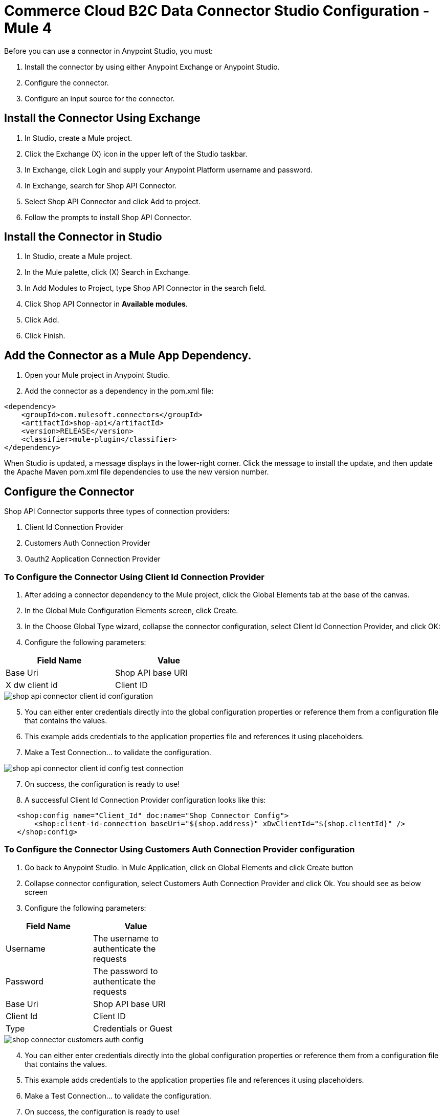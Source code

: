 = Commerce Cloud B2C Data Connector Studio Configuration - Mule 4

Before you can use a connector in Anypoint Studio, you must: 

. Install the connector by using either Anypoint Exchange or Anypoint Studio.
. Configure the connector.
. Configure an input source for the connector.

== Install the Connector Using Exchange
. In Studio, create a Mule project.
. Click the Exchange (X) icon in the upper left of the Studio taskbar.
. In Exchange, click Login and supply your Anypoint Platform username and password.
. In Exchange, search for Shop API Connector.
. Select Shop API Connector and click Add to project.
. Follow the prompts to install Shop API Connector.

== Install the Connector in Studio
. In Studio, create a Mule project.
. In the Mule palette, click (X) Search in Exchange.
. In Add Modules to Project, type Shop API Connector in the search field.
. Click Shop API Connector in *Available modules*.
. Click Add.
. Click Finish.

== Add the Connector as a Mule App Dependency.

. Open your Mule project in Anypoint Studio.
. Add the connector as a dependency in the pom.xml file:

```
<dependency>
    <groupId>com.mulesoft.connectors</groupId>
    <artifactId>shop-api</artifactId>
    <version>RELEASE</version>
    <classifier>mule-plugin</classifier>
</dependency>
```

When Studio is updated, a message displays in the lower-right corner. Click the message to install the
update, and then update the Apache Maven pom.xml file dependencies to use the new version number.

== Configure the Connector
Shop API Connector supports three types of connection providers:

. Client Id Connection Provider
. Customers Auth Connection Provider
. Oauth2 Application Connection Provider

=== To Configure the Connector Using Client Id Connection Provider
. After adding a connector dependency to the Mule project, click the Global Elements tab at the base of the canvas.

. In the Global Mule Configuration Elements screen, click Create.

. In the Choose Global Type wizard, collapse the connector configuration, select Client Id Connection Provider, and click OK:

. Configure the following parameters:

[options="header",width="50%"]
|============
|Field Name   |Value
|Base Uri     |Shop API base URI
|X dw client id |Client ID
|============

image::shop-api/client-id-configuration/shop-api-connector-client-id-configuration.png[]

[start = 5]
. You can either enter credentials directly into the global configuration properties or reference them from a configuration file that contains the values.
. This example adds credentials to the application properties file and references it using placeholders.
. Make a Test Connection... to validate the configuration.

image::shop-api/client-id-configuration/shop-api-connector-client-id-config-test-connection.png[]

[start = 7]
. On success, the configuration is ready to use!

. A successful Client Id Connection Provider configuration looks like this:

```xml
   <shop:config name="Client_Id" doc:name="Shop Connector Config">
       <shop:client-id-connection baseUri="${shop.address}" xDwClientId="${shop.clientId}" />
   </shop:config>
```

=== To Configure the Connector Using Customers Auth Connection Provider configuration

. Go back to Anypoint Studio. In Mule Application, click on Global Elements and click Create button

. Collapse connector configuration, select Customers Auth Connection Provider and click Ok. You should see as below screen

. Configure the following parameters:

[options="header",width="40%,60%"]
|============
|Field Name   |Value
| Username | The username to authenticate the requests 
| Password |  The password to authenticate the requests 
| Base Uri |  Shop API base URI
| Client Id |  Client ID 
| Type | Credentials or Guest
|============

image::shop-api/customers-auth-configuration/shop-connector-customers-auth-config.jpg[]

[start = 4]
. You can either enter credentials directly into the global configuration properties or reference them from a configuration file that contains the values.
. This example adds credentials to the application properties file and references it using placeholders.
. Make a Test Connection... to validate the configuration.
. On success, the configuration is ready to use!

. A successful Customers Auth Connection Provider configuration looks like this:

```xml
   <shop:shop-configuration-config name="cuatomers_auth" doc:name="Shop Connector Shop configuration" >
		<shop:customers-auth-connection username="${shop.username}" password="${shop.password}" baseUri="${shop.baseuri}" clientId="${shop.clientId}" type="CREDENTIALS" />
	</shop:shop-configuration-config>
```

=== To Configure the Connector Using OAuth2 Application Connection Provider configuration

. Go back to Anypoint Studio. In Mule Application, click on Global Elements and click Create button

. Collapse connector configuration, select Shop Connector Conf Auth2.0 and click Ok. You should see as below screen

. Configure the following parameters:

[options="header",width="50%"]
|============
|Field Name   |Value
|Base Uri    |Shop API base URI
|Client Id | Client ID
|Client Secret | Client Secret
|Token url | Token URL
|============

image::shop-api/oauth2-configuration/shop-api-connector-oauth2-configuration.png[]

[start = 4]
. You can either enter credentials directly into the global configuration properties or reference them from a configuration file that contains the values.
. This example adds credentials to the application properties file and references it using placeholders.
. Make a Test Connection... to validate the configuration.
. On success, the configuration is ready to use!

image::shop-api/oauth2-configuration/shop-api-connector-oauth2-test-connection.png[]

[start = 6]
. A successful OAuth Application Connection Provider configuration looks like this:

```xml
   <shop:config name="Auth2.0" doc:name="Shop Connector Config" >
       <shop:oauth2-application-connection baseUri="${shop.address}" >
            <shop:oauth-client-credentials clientId="${shop.combinedClientId}" clientSecret="${shop.clientSecret}" tokenUrl="${shop.tokenUrl}?grant_type="${shop.BMUserGrantType}"&amp;client_id=${shop.clientId}"/>
       </shop:oauth2-application-connection>
   </shop:config>
```

== Configure an Input Source

Configure an input source for the flow, such as a HTTP Listener, or Scheduler.

== See Also

* xref:commerce-cloud-b2c-data-connector-reference.adoc[Commerce Cloud B2C Data Connector Reference]
* https://help.mulesoft.com[MuleSoft Help Center]
